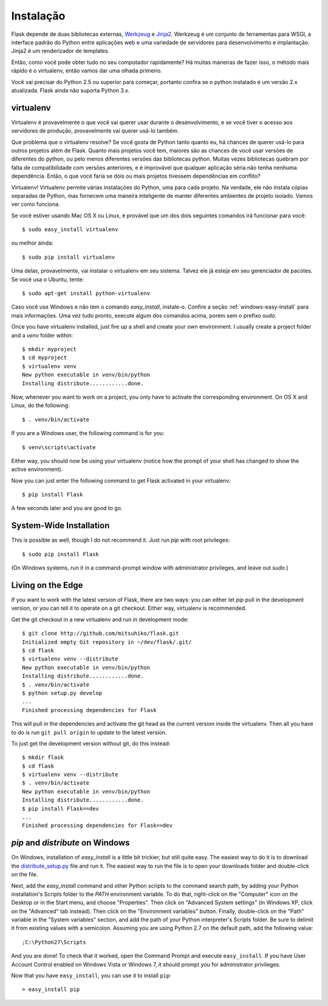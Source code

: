 .. _installation:

Instalação
============

Flask depende de duas bibliotecas externas, `Werkzeug
<http://werkzeug.pocoo.org/>`_ e `Jinja2 <http://jinja.pocoo.org/2/>`_.
Werkzeug é um conjunto de ferramentas para WSGI, a interface padrão do Python entre aplicações web e uma variedade de servidores para desenvolvimento e implantação.
Jinja2 é um renderizador de templates.

Então, como você pode obter tudo no seu computador rapidamente? Há muitas maneiras de
fazer isso, o método mais rápido é o virtualenv, então vamos dar uma olhada primeiro.

Você vai precisar do Python 2.5 ou superior para começar, portanto confira se o python instalado é um versão 2.x atualizada. Flask ainda não suporta Python 3.x.

.. _virtualenv:

virtualenv
----------

Virtualenv é provavelmente o que você vai querer usar durante o desenvolvimento, e se você tiver
o acesso aos servidores de produção, provavelmente vai querer usá-lo também.

Que problema que o virtualenv resolve? Se você gosta de Python tanto quanto eu, há chances de querer usá-lo para outros projetos além de Flask.
Quanto mais projetos você tem, maiores são as chances de você usar versões de diferentes do python, ou pelo menos diferentes
versões das bibliotecas python. Muitas vezes bibliotecas quebram por falta de
compatibilidade com versões anteriores, e é improvável que qualquer aplicação séria não tenha nenhuma dependência. Então, o que você faria se dois ou mais projetos tivessem dependências em conflito?

Virtualenv! Virtualenv permite várias instalações do Python,
uma para cada projeto. Na verdade, ele não instala cópias separadas de Python,
mas fornecem uma maneira inteligente de manter diferentes
ambientes de projeto isolado. Vamos ver como funciona.


Se você estiver usando Mac OS X ou Linux, é provável que um dos dois seguintes
comandos irá funcionar para você::

    $ sudo easy_install virtualenv

ou melhor ainda::

    $ sudo pip install virtualenv

Uma delas, provavelmente, vai instalar o virtualenv em seu sistema. Talvez ele já esteja em seu gerenciador de pacotes. Se você usa o Ubuntu, tente::

    $ sudo apt-get install python-virtualenv

Caso você use Windows e não tem o comando `easy_install`, instale-o. Confire a seção :ref:`windows-easy-install` para mais informações. Uma vez tudo pronto, execute algum dos comandos acima, porém sem o prefixo `sudo`.

Once you have virtualenv installed, just fire up a shell and create
your own environment.  I usually create a project folder and a `venv`
folder within::

    $ mkdir myproject
    $ cd myproject
    $ virtualenv venv
    New python executable in venv/bin/python
    Installing distribute............done.

Now, whenever you want to work on a project, you only have to activate the
corresponding environment.  On OS X and Linux, do the following::

    $ . venv/bin/activate

If you are a Windows user, the following command is for you::

    $ venv\scripts\activate

Either way, you should now be using your virtualenv (notice how the prompt of
your shell has changed to show the active environment).

Now you can just enter the following command to get Flask activated in your
virtualenv::

    $ pip install Flask

A few seconds later and you are good to go.


System-Wide Installation
------------------------

This is possible as well, though I do not recommend it.  Just run
`pip` with root privileges::

    $ sudo pip install Flask

(On Windows systems, run it in a command-prompt window with administrator
privileges, and leave out `sudo`.)


Living on the Edge
------------------

If you want to work with the latest version of Flask, there are two ways: you
can either let `pip` pull in the development version, or you can tell
it to operate on a git checkout.  Either way, virtualenv is recommended.

Get the git checkout in a new virtualenv and run in development mode::

    $ git clone http://github.com/mitsuhiko/flask.git
    Initialized empty Git repository in ~/dev/flask/.git/
    $ cd flask
    $ virtualenv venv --distribute
    New python executable in venv/bin/python
    Installing distribute............done.
    $ . venv/bin/activate
    $ python setup.py develop
    ...
    Finished processing dependencies for Flask

This will pull in the dependencies and activate the git head as the current
version inside the virtualenv.  Then all you have to do is run ``git pull
origin`` to update to the latest version.

To just get the development version without git, do this instead::

    $ mkdir flask
    $ cd flask
    $ virtualenv venv --distribute
    $ . venv/bin/activate
    New python executable in venv/bin/python
    Installing distribute............done.
    $ pip install Flask==dev
    ...
    Finished processing dependencies for Flask==dev

.. _windows-easy-install:

`pip` and `distribute` on Windows
-----------------------------------

On Windows, installation of `easy_install` is a little bit trickier, but still
quite easy.  The easiest way to do it is to download the
`distribute_setup.py`_ file and run it.  The easiest way to run the file is to
open your downloads folder and double-click on the file.

Next, add the `easy_install` command and other Python scripts to the
command search path, by adding your Python installation's Scripts folder
to the `PATH` environment variable.  To do that, right-click on the
"Computer" icon on the Desktop or in the Start menu, and choose "Properties".
Then click on "Advanced System settings" (in Windows XP, click on the
"Advanced" tab instead).  Then click on the "Environment variables" button.
Finally, double-click on the "Path" variable in the "System variables" section,
and add the path of your Python interpreter's Scripts folder. Be sure to
delimit it from existing values with a semicolon.  Assuming you are using
Python 2.7 on the default path, add the following value::


    ;C:\Python27\Scripts

And you are done!  To check that it worked, open the Command Prompt and execute
``easy_install``.  If you have User Account Control enabled on Windows Vista or
Windows 7, it should prompt you for administrator privileges.

Now that you have ``easy_install``, you can use it to install ``pip``::

    > easy_install pip


.. _distribute_setup.py: http://python-distribute.org/distribute_setup.py
